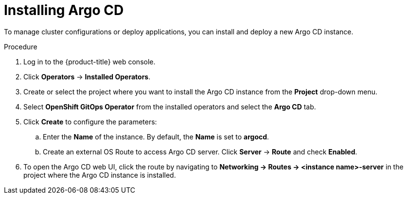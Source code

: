 // Module included in the following assemblies:
//
// * cicd/gitops/setting-up-argocd-instance.adoc

:_mod-docs-content-type: PROCEDURE
[id="gitops-argo-cd-installation_{context}"]
= Installing Argo CD

To manage cluster configurations or deploy applications, you can install and deploy a new Argo CD instance.

.Procedure
. Log in to the {product-title} web console.

. Click *Operators* -> *Installed Operators*.

. Create or select the project where you want to install the Argo CD instance from the *Project* drop-down menu.

. Select *OpenShift GitOps Operator* from the installed operators and select the *Argo CD* tab.

. Click *Create* to configure the parameters:

.. Enter the **Name** of the instance. By default, the *Name* is set to *argocd*.

.. Create an external OS Route to access Argo CD server. Click *Server* -> *Route* and check *Enabled*.

. To open the Argo CD web UI, click the route by navigating to **Networking -> Routes -> <instance name>-server** in the project where the Argo CD instance is installed.
